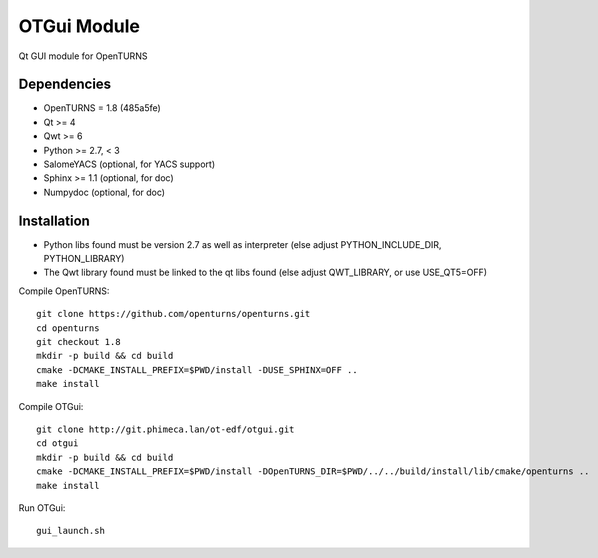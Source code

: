 OTGui Module
============
Qt GUI module for OpenTURNS

Dependencies
------------
- OpenTURNS = 1.8 (485a5fe)
- Qt >= 4
- Qwt >= 6
- Python >= 2.7, < 3
- SalomeYACS (optional, for YACS support)
- Sphinx >= 1.1 (optional, for doc)
- Numpydoc (optional, for doc)

Installation
------------
- Python libs found must be version 2.7 as well as interpreter (else adjust PYTHON_INCLUDE_DIR, PYTHON_LIBRARY)
- The Qwt library found must be linked to the qt libs found (else adjust QWT_LIBRARY, or use USE_QT5=OFF)

Compile OpenTURNS::

    git clone https://github.com/openturns/openturns.git
    cd openturns
    git checkout 1.8
    mkdir -p build && cd build
    cmake -DCMAKE_INSTALL_PREFIX=$PWD/install -DUSE_SPHINX=OFF ..
    make install

Compile OTGui::

    git clone http://git.phimeca.lan/ot-edf/otgui.git
    cd otgui
    mkdir -p build && cd build
    cmake -DCMAKE_INSTALL_PREFIX=$PWD/install -DOpenTURNS_DIR=$PWD/../../build/install/lib/cmake/openturns ..
    make install

Run OTGui::

    gui_launch.sh
